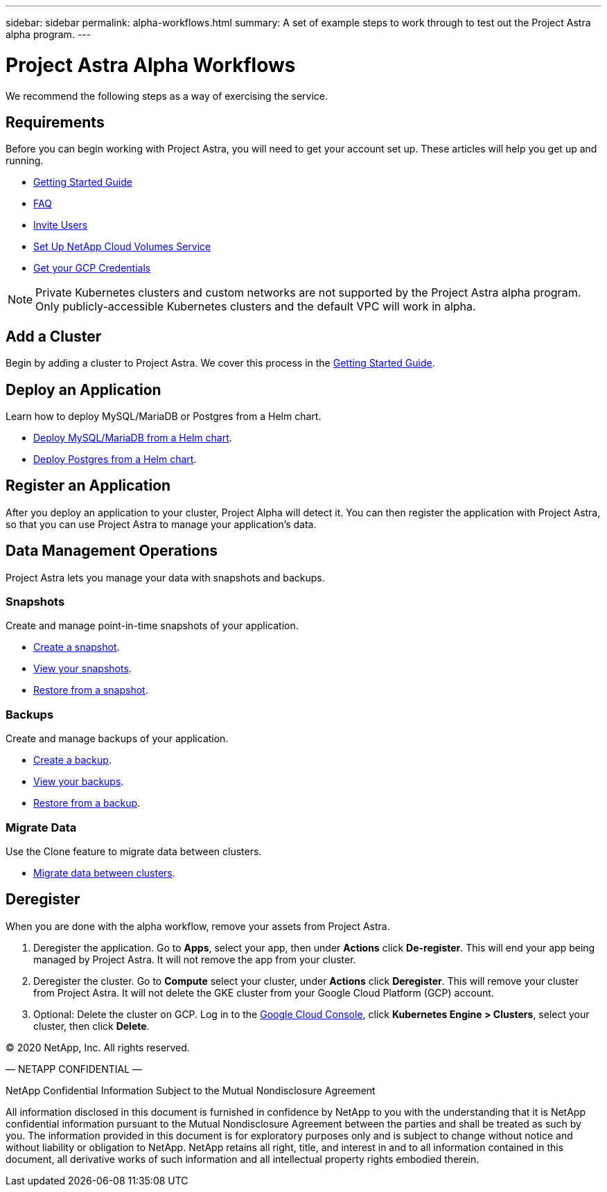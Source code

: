 ---
sidebar: sidebar
permalink: alpha-workflows.html
summary: A set of example steps to work through to test out the Project Astra alpha program.
---

= Project Astra Alpha Workflows

We recommend the following steps as a way of exercising the service.

== Requirements

Before you can begin working with Project Astra, you will need to get your account set up. These articles will help you get up and running.

* link:getting-started.html[Getting Started Guide]
* link:faq.html[FAQ]
* link:invite-users.html[Invite Users]
* link:credentials-cvs.html[Set Up NetApp Cloud Volumes Service]
* link:credentials-gcp.html[Get your GCP Credentials]

NOTE: Private Kubernetes clusters and custom networks are not supported by the Project Astra alpha program. Only publicly-accessible Kubernetes clusters and the default VPC will work in alpha.

== Add a Cluster

Begin by adding a cluster to Project Astra. We cover this process in the link:getting-started.html[Getting Started Guide].

== Deploy an Application

Learn how to deploy MySQL/MariaDB or Postgres from a Helm chart.

* link:deploy-mysql-mariadb-from-helm-chart.html[Deploy MySQL/MariaDB from a Helm chart].
* link:deploy-postgres-from-helm-chart.html[Deploy Postgres from a Helm chart].

== Register an Application

After you deploy an application to your cluster, Project Alpha will detect it. You can then register the application with Project Astra, so that you can use Project Astra to manage your application's data.

== Data Management Operations

Project Astra lets you manage your data with snapshots and backups.

=== Snapshots

Create and manage point-in-time snapshots of your application.

* link:snapshot-create.html[Create a snapshot].
* link:snapshot-view.html[View your snapshots].
* link:snapshot-restore.html[Restore from a snapshot].

=== Backups

Create and manage backups of your application.

* link:backup-create.html[Create a backup].
* link:backup-view.html[View your backups].
* link:backup-restore.html[Restore from a backup].

=== Migrate Data

Use the Clone feature to migrate data between clusters.

* link:migrate-data-between-clusters.html[Migrate data between clusters].

== Deregister

When you are done with the alpha workflow, remove your assets from Project Astra.

1. Deregister the application. Go to **Apps**, select your app, then under **Actions** click **De-register**. This will end your app being managed by Project Astra. It will not remove the app from your cluster.

2. Deregister the cluster. Go to **Compute** select your cluster, under **Actions** click **Deregister**. This will remove your cluster from Project Astra. It will not delete the GKE cluster from your Google Cloud Platform (GCP) account.

3. Optional: Delete the cluster on GCP. Log in to the https://console.cloud.google.com/[Google Cloud Console], click **Kubernetes Engine > Clusters**, select your cluster, then click **Delete**.

(C) 2020 NetApp, Inc. All rights reserved.

— NETAPP CONFIDENTIAL —

NetApp Confidential Information Subject to the Mutual Nondisclosure Agreement

All information disclosed in this document is furnished in confidence by NetApp to you with the understanding that it is NetApp confidential information pursuant to the Mutual Nondisclosure Agreement between the parties and shall be treated as such by you. The information provided in this document is for exploratory purposes only and is subject to change without notice and without liability or obligation to NetApp. NetApp retains all right, title, and interest in and to all information contained in this document, all derivative works of such information and all intellectual property rights embodied therein.
